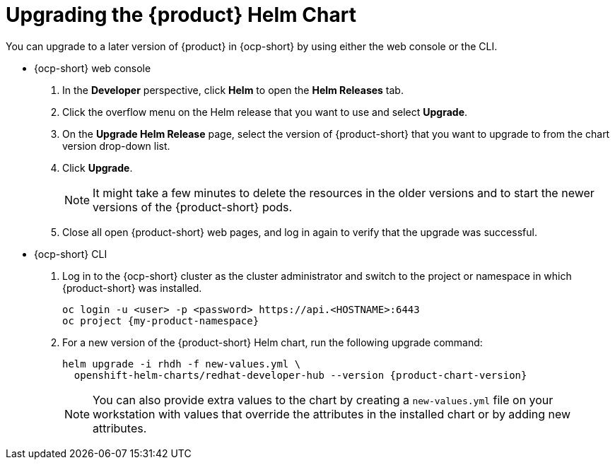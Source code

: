 // Module included in the following assemblies
//

:_mod-docs-content-type: PROCEDURE
[id="proc-upgrade-rhdh-helm_{context}"]

= Upgrading the {product} Helm Chart

You can upgrade to a later version of {product} in {ocp-short} by using either the web console or the CLI.

* {ocp-short} web console

. In the *Developer* perspective, click *Helm* to open the *Helm Releases* tab.

. Click the overflow menu on the Helm release that you want to use and select *Upgrade*.

. On the *Upgrade Helm Release* page, select the version of {product-short} that you want to upgrade to from the chart version drop-down list.

. Click *Upgrade*.
+
[NOTE]
====
It might take a few minutes to delete the resources in the older versions and to start the newer versions of the {product-short} pods.
====

. Close all open {product-short} web pages, and log in again to verify that the upgrade was successful.

* {ocp-short} CLI

. Log in to the {ocp-short} cluster as the cluster administrator and switch to the project or namespace in which {product-short} was installed.
+
[source,terminal,subs="+attributes,+quotes"]
----
oc login -u <user> -p <password> https://api.<HOSTNAME>:6443
oc project {my-product-namespace}
----

. For a new version of the {product-short} Helm chart, run the following upgrade command:
+
[source,terminal,subs="attributes+"]
----
helm upgrade -i rhdh -f new-values.yml \
  openshift-helm-charts/redhat-developer-hub --version {product-chart-version}
----
+
[NOTE]
====
You can also provide extra values to the chart by creating a `new-values.yml` file on your workstation with values that override the attributes in the installed chart or by adding new attributes.
====
